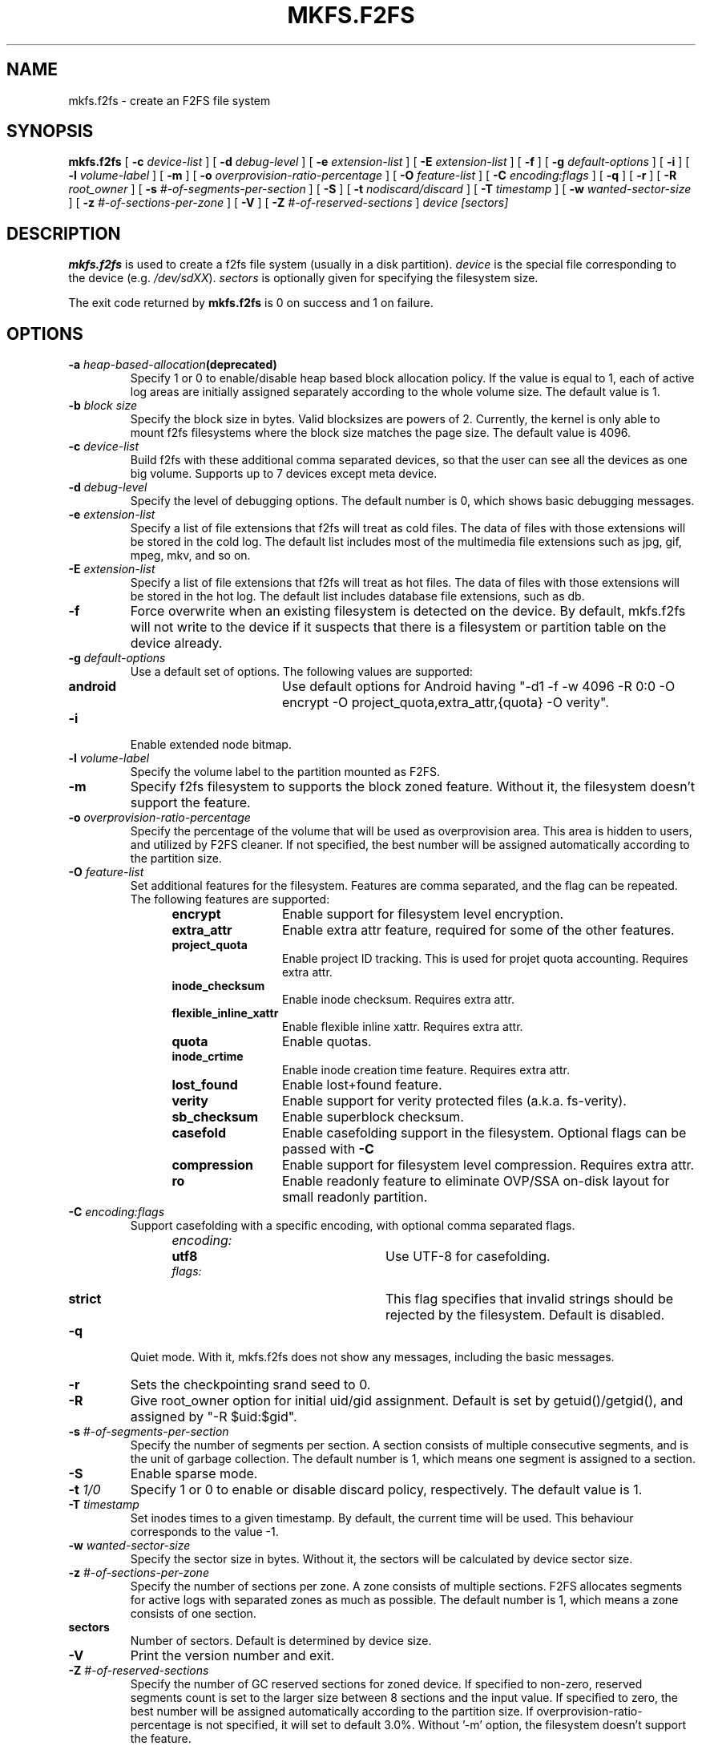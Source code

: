 .\" Copyright (c) 2012 Samsung Electronics Co., Ltd.
.\"             http://www.samsung.com/
.\"  Written by Jaegeuk Kim <jaegeuk.kim@samsung.com>
.\"
.TH MKFS.F2FS 8
.SH NAME
mkfs.f2fs \- create an F2FS file system
.SH SYNOPSIS
.B mkfs.f2fs
[
.B \-c
.I device-list
]
[
.B \-d
.I debug-level
]
[
.B \-e
.I extension-list
]
[
.B \-E
.I extension-list
]
[
.B \-f
]
[
.B \-g
.I default-options
]
[
.B \-i
]
[
.B \-l
.I volume-label
]
[
.B \-m
]
[
.B \-o
.I overprovision-ratio-percentage
]
[
.B \-O
.I feature-list
]
[
.B \-C
.I encoding:flags
]
[
.B \-q
]
[
.B \-r
]
[
.B \-R
.I root_owner
]
[
.B \-s
.I #-of-segments-per-section
]
[
.B \-S
]
[
.B \-t
.I nodiscard/discard
]
[
.B \-T
.I timestamp
]
[
.B \-w
.I wanted-sector-size
]
[
.B \-z
.I #-of-sections-per-zone
]
[
.B \-V
]
[
.B \-Z
.I #-of-reserved-sections
]
.I device
.I [sectors]
.SH DESCRIPTION
.B mkfs.f2fs
is used to create a f2fs file system (usually in a disk partition).
\fIdevice\fP is the special file corresponding to the device (e.g.
\fI/dev/sdXX\fP).
\fIsectors\fP is optionally given for specifying the filesystem size.
.PP
The exit code returned by
.B mkfs.f2fs
is 0 on success and 1 on failure.
.SH OPTIONS
.TP
.BI \-a " heap-based-allocation" (deprecated)
Specify 1 or 0 to enable/disable heap based block allocation policy.
If the value is equal to 1, each of active log areas are initially
assigned separately according to the whole volume size.
The default value is 1.
.TP
.BI \-b " block size"
Specify the block size in bytes. Valid blocksizes are powers of 2.
Currently, the kernel is only able to mount f2fs filesystems where the
block size matches the page size.
The default value is 4096.
.TP
.BI \-c " device-list"
Build f2fs with these additional comma separated devices, so that the user can
see all the devices as one big volume.
Supports up to 7 devices except meta device.
.TP
.BI \-d " debug-level"
Specify the level of debugging options.
The default number is 0, which shows basic debugging messages.
.TP
.BI \-e " extension-list"
Specify a list of file extensions that f2fs will treat as cold files.
The data of files with those extensions will be stored in the cold log.
The default list includes most of the multimedia file extensions such as
jpg, gif, mpeg, mkv, and so on.
.TP
.BI \-E " extension-list"
Specify a list of file extensions that f2fs will treat as hot files.
The data of files with those extensions will be stored in the hot log.
The default list includes database file extensions, such as db.
.TP
.BI \-f
Force overwrite when an existing filesystem is detected on the device.
By default, mkfs.f2fs will not write to the device if it suspects that
there is a filesystem or partition table on the device already.
.TP
.BI \-g " default-options"
Use a default set of options.
The following values are supported:
.RS 1.2i
.TP 1.2i
.B android
Use default options for Android having "-d1 -f -w 4096 -R 0:0 -O encrypt -O project_quota,extra_attr,{quota} -O verity".
.RE
.TP
.BI \-i
Enable extended node bitmap.
.TP
.BI \-l " volume-label"
Specify the volume label to the partition mounted as F2FS.
.TP
.BI \-m
Specify f2fs filesystem to supports the block zoned feature.
Without it, the filesystem doesn't support the feature.
.TP
.BI \-o " overprovision-ratio-percentage"
Specify the percentage of the volume that will be used as overprovision area.
This area is hidden to users, and utilized by F2FS cleaner. If not specified, the
best number will be assigned automatically according to the partition size.
.TP
.BI \-O " feature-list"
Set additional features for the filesystem. Features are comma separated, and
the flag can be repeated. The following features are supported:
.RS 1.2i
.TP 1.2i
.B encrypt
Enable support for filesystem level encryption.
.TP
.B extra_attr
Enable extra attr feature, required for some of the other features.
.TP
.B project_quota
Enable project ID tracking. This is used for projet quota accounting. Requires extra attr.
.TP
.B inode_checksum
Enable inode checksum. Requires extra attr.
.TP
.B flexible_inline_xattr
Enable flexible inline xattr. Requires extra attr.
.TP
.B quota
Enable quotas.
.TP
.B inode_crtime
Enable inode creation time feature. Requires extra attr.
.TP
.B lost_found
Enable lost+found feature.
.TP
.B verity
Enable support for verity protected files (a.k.a. fs-verity).
.TP
.B sb_checksum
Enable superblock checksum.
.TP
.B casefold
Enable casefolding support in the filesystem. Optional flags can be passed with
.B \-C
.TP
.B compression
Enable support for filesystem level compression. Requires extra attr.
.TP
.B ro
Enable readonly feature to eliminate OVP/SSA on-disk layout for small readonly partition.
.RE
.TP
.BI \-C " encoding:flags"
Support casefolding with a specific encoding, with optional comma separated flags.
.RS 1.2i
.TP 1.2i
.I encoding:
.RS 1.2i
.TP 1.2i
.B utf8
Use UTF-8 for casefolding.
.RE
.I flags:
.RS 1.2i
.TP 1.2i
.B strict
This flag specifies that invalid strings should be rejected by the filesystem.
Default is disabled.
.RE
.RE
.TP
.BI \-q
Quiet mode.
With it, mkfs.f2fs does not show any messages, including the basic messages.
.TP
.BI \-r
Sets the checkpointing srand seed to 0.
.TP
.BI \-R
Give root_owner option for initial uid/gid assignment.
Default is set by getuid()/getgid(), and assigned by "-R $uid:$gid".
.TP
.BI \-s " #-of-segments-per-section"
Specify the number of segments per section. A section consists of
multiple consecutive segments, and is the unit of garbage collection.
The default number is 1, which means one segment is assigned to a section.
.TP
.BI \-S
Enable sparse mode.
.TP
.BI \-t " 1/0"
Specify 1 or 0 to enable or disable discard policy, respectively.
The default value is 1.
.TP
.BI \-T " timestamp"
Set inodes times to a given timestamp. By default, the current time will be used.
This behaviour corresponds to the value -1.
.TP
.BI \-w " wanted-sector-size"
Specify the sector size in bytes.
Without it, the sectors will be calculated by device sector size.
.TP
.BI \-z " #-of-sections-per-zone"
Specify the number of sections per zone. A zone consists of multiple sections.
F2FS allocates segments for active logs with separated zones as much as possible.
The default number is 1, which means a zone consists of one section.
.TP
.BI sectors
Number of sectors. Default is determined by device size.
.TP
.BI \-V
Print the version number and exit.
.TP
.BI \-Z " #-of-reserved-sections"
Specify the number of GC reserved sections for zoned device. If specified
to non-zero, reserved segments count is set to the larger size between 8
sections and the input value. If specified to zero, the best number will be
assigned automatically according to the partition size.
If overprovision-ratio-percentage is not specified, it will set to default
3.0%. Without '-m' option, the filesystem doesn't support the feature.
.TP
.BI \-h,\ \-\-help
Print usage and exit.
.SH AUTHOR
This version of
.B mkfs.f2fs
has been written by Jaegeuk Kim <jaegeuk.kim@samsung.com>.
.SH AVAILABILITY
.B mkfs.f2fs
is available from git://git.kernel.org/pub/scm/linux/kernel/git/jaegeuk/f2fs-tools.git.
.SH SEE ALSO
.BR mkfs (8),
.BR fsck.f2fs(8),
.BR dump.f2fs(8),
.BR defrag.f2fs(8),
.BR resize.f2fs(8),
.BR sload.f2fs(8).

